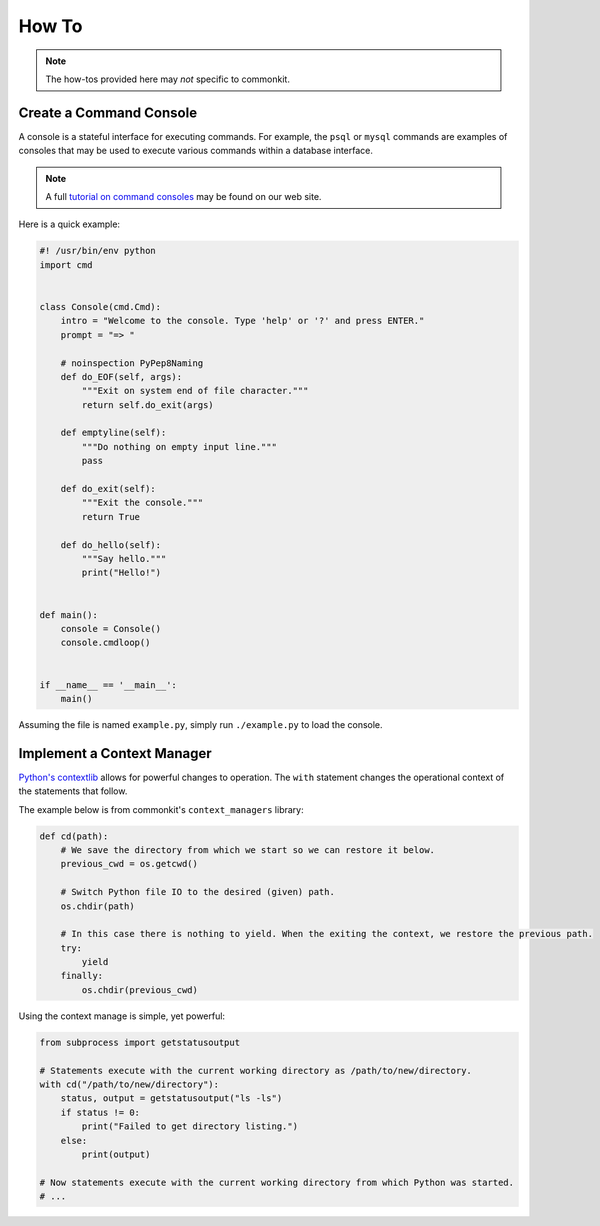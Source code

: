 .. _how-to:

******
How To
******

.. note::
    The how-tos provided here may *not* specific to commonkit.

Create a Command Console
========================

A console is a stateful interface for executing commands. For example, the ``psql`` or ``mysql`` commands are examples of consoles that may be used to execute various commands within a database interface.

.. note::
    A full `tutorial on command consoles`_ may be found on our web site.

.. _tutorial on command consoles: https://develmaycare.com/blog/creating-command-console/

Here is a quick example:

.. code-block:: python

    #! /usr/bin/env python
    import cmd


    class Console(cmd.Cmd):
        intro = "Welcome to the console. Type 'help' or '?' and press ENTER."
        prompt = "=> "

        # noinspection PyPep8Naming
        def do_EOF(self, args):
            """Exit on system end of file character."""
            return self.do_exit(args)

        def emptyline(self):
            """Do nothing on empty input line."""
            pass

        def do_exit(self):
            """Exit the console."""
            return True

        def do_hello(self):
            """Say hello."""
            print("Hello!")


    def main():
        console = Console()
        console.cmdloop()


    if __name__ == '__main__':
        main()

Assuming the file is named ``example.py``, simply run ``./example.py`` to load the console.

Implement a Context Manager
===========================

`Python's contextlib`_ allows for powerful changes to operation. The ``with`` statement changes the operational context of the statements that follow.

.. _Python's contextlib: https://docs.python.org/3/library/contextlib.html

The example below is from commonkit's ``context_managers`` library:

.. code-block:: python

    def cd(path):
        # We save the directory from which we start so we can restore it below.
        previous_cwd = os.getcwd()

        # Switch Python file IO to the desired (given) path.
        os.chdir(path)

        # In this case there is nothing to yield. When the exiting the context, we restore the previous path.
        try:
            yield
        finally:
            os.chdir(previous_cwd)

Using the context manage is simple, yet powerful:

.. code-block:: python

    from subprocess import getstatusoutput

    # Statements execute with the current working directory as /path/to/new/directory.
    with cd("/path/to/new/directory"):
        status, output = getstatusoutput("ls -ls")
        if status != 0:
            print("Failed to get directory listing.")
        else:
            print(output)

    # Now statements execute with the current working directory from which Python was started.
    # ...
